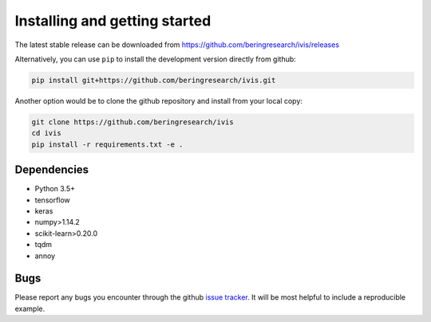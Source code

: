 .. _installation:

Installing and getting started
==============================

The latest stable release can be downloaded from https://github.com/beringresearch/ivis/releases

Alternatively, you can use ``pip`` to install the development version directly from github:

.. code-block:: bash

  pip install git+https://github.com/beringresearch/ivis.git

Another option would be to clone the github repository and install from your local copy:

.. code-block:: bash

  git clone https://github.com/beringresearch/ivis
  cd ivis
  pip install -r requirements.txt -e .

Dependencies
------------

- Python 3.5+
- tensorflow
- keras
- numpy>1.14.2
- scikit-learn>0.20.0
- tqdm
- annoy

Bugs
----

Please report any bugs you encounter through the github `issue tracker
<https://github.com/beringresearch/ivis/issues/new>`_. It will be most helpful to
include a reproducible example.
